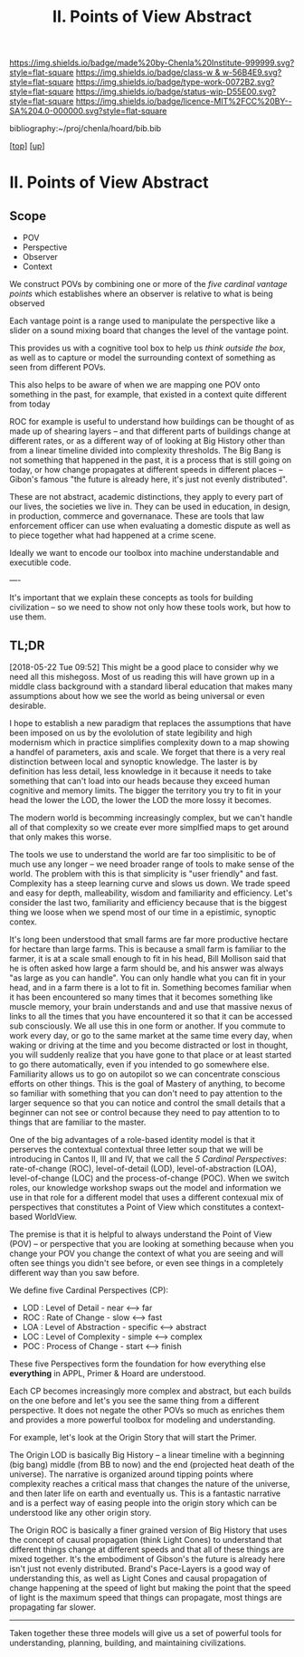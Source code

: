 #   -*- mode: org; fill-column: 60 -*-

#+TITLE: II. Points of View Abstract 
#+STARTUP: showall
#+TOC: headlines 4
#+PROPERTY: filename

[[https://img.shields.io/badge/made%20by-Chenla%20Institute-999999.svg?style=flat-square]] 
[[https://img.shields.io/badge/class-w & w-56B4E9.svg?style=flat-square]]
[[https://img.shields.io/badge/type-work-0072B2.svg?style=flat-square]]
[[https://img.shields.io/badge/status-wip-D55E00.svg?style=flat-square]]
[[https://img.shields.io/badge/licence-MIT%2FCC%20BY--SA%204.0-000000.svg?style=flat-square]]

bibliography:~/proj/chenla/hoard/bib.bib

[[[../../index.org][top]]] [[[../index.org][up]]]

* II. Points of View Abstract
:PROPERTIES:
:CUSTOM_ID:
:Name:     /home/deerpig/proj/chenla/warp/02/abstract.org
:Created:  2018-05-17T17:24@Prek Leap (11.642600N-104.919210W)
:ID:       c7cdab96-a62f-480d-871d-910e64374e58
:VER:      579824758.935035633
:GEO:      48P-491193-1287029-15
:BXID:     proj:WSG5-3108
:Class:    primer
:Type:     work
:Status:   wip
:Licence:  MIT/CC BY-SA 4.0
:END:

** Scope
 - POV
 - Perspective
 - Observer
 - Context

We construct POVs by combining one or more of the /five
cardinal vantage points/ which establishes where an observer
is relative to what is being observed 

Each vantage point is a range used to manipulate the
perspective like a slider on a sound mixing board that
changes the level of the vantage point.

This provides us with a cognitive tool box to help us
/think outside the box/, as well as to capture or model the
surrounding context of something as seen from different POVs.

This also helps to be aware of when we are mapping one POV
onto something in the past, for example, that existed in a
context quite different from today

ROC for example is useful to understand how buildings can be
thought of as made up of shearing layers -- and that
different parts of buildings change at different rates, or
as a different way of of looking at Big History other than
from a linear timeline divided into complexity thresholds.
The Big Bang is not something that happened in the past, it
is a process that is still going on today, or how change
propagates at different speeds in different places --
Gibon's famous "the future is already here, it's just not
evenly distributed".

These are not abstract, academic distinctions, they apply to
every part of our lives, the societies we live in.  They can
be used in education, in design, in production, commerce and
governanace.  These are tools that law enforcement officer
can use when evaluating a domestic dispute as well as to
piece together what had happened at a crime scene.

Ideally we want to encode our toolbox into machine
understandable and executible code.

----

It's important that we explain these concepts as tools for
building civilization -- so we need to show not only how
these tools work, but how to use them.


** TL;DR

[2018-05-22 Tue 09:52] This might be a good place to
consider why we need all this mishegoss.  Most of us reading
this will have grown up in a middle class background with a
standard liberal education that makes many assumptions about
how we see the world as being universal or even desirable.

I hope to establish a new paradigm that replaces the
assumptions that have been imposed on us by the evololution
of state legibility and high modernism which in practice
simplifies complexity down to a map showing a handfel of
parameters, axis and scale.  We forget that there is a very
real distinction between local and synoptic knowledge.  The
laster is by definition has less detail, less knowledge in
it because it needs to take something that can't load into
our heads because they exceed human cognitive and memory
limits.  The bigger the territory you try to fit in your
head the lower the LOD, the lower the LOD the more lossy it
becomes.

The modern world is becomming increasingly complex, but we
can't handle all of that complexity so we create ever more
simplfied maps to get around that only makes this worse.

The tools we use to understand the world are far too
simplisitic to be of much use any longer -- we need broader
range of tools to make sense of the world.  The problem with
this is that simplicity is "user friendly" and fast.
Complexity has a steep learning curve and slows us down.  We
trade speed and easy for depth, malleability, wisdom and
familiarity and efficiency.  Let's consider the last two,
familiarity and efficiency because that is the biggest thing
we loose when we spend most of our time in a epistimic,
synoptic contex.

It's long been understood that small farms are far more
productive hectare for hectare than large farms.  This is
because a small farm is familiar to the farmer, it is at a
scale small enough to fit in his head, Bill Mollison said
that he is often asked how large a farm should be, and his
answer was always "as large as you can handle".  You can
only handle what you can fit in your head, and in a farm
there is a lot to fit in.  Something becomes familiar when
it has been encountered so many times that it becomes
something like muscle memory, your brain understands and and
use that massive nexus of links to all the times that you
have encountered it so that it can be accessed sub
consciously.  We all use this in one form or another.  If
you commute to work every day, or go to the same market at
the same time every day, when waking or driving at the time
and you become distracted or lost in thought, you will
suddenly realize that you have gone to that place or at
least started to go there automatically, even if you
intended to go somewhere else.  Familiarity allows us to go
on autopilot so we can concentrate conscious efforts on
other things.  This is the goal of Mastery of anything, to
become so familiar with something that you can don't need to
pay attention to the larger sequence so that you can notice
and control the small details that a beginner can not see or
control because they need to pay attention to to things that
are familiar to the master.






One of the big advantages of a role-based identity model is
that it perserves the contextual contextual three letter
soup that we will be introducing in Cantos II, III and IV,
that we call the /5 Cardinal Perspectives/: rate-of-change
(ROC), level-of-detail (LOD), level-of-abstraction (LOA),
level-of-change (LOC) and the process-of-change (POC).  When
we switch roles, our knowledge workshop swaps out the model
and information we use in that role for a different model
that uses a different contexual mix of perspectives that
constitutes a Point of View which constitutes a
context-based WorldView.



#+begin_comment
This obviously has to be rewritten so that it is a summary
rather than given as an specific example used as summary. 
#+end_comment

The premise is that it is helpful to always understand the
Point of View (POV) -- or perspective that you are looking
at something because when you change your POV you change the
context of what you are seeing and will often see things you
didn't see before, or even see things in a completely
different way than you saw before.

We define five Cardinal Perspectives (CP):

  - LOD : Level of Detail      - near <--> far
  - ROC : Rate of Change       - slow <--> fast
  - LOA : Level of Abstraction - specific <--> abstract
  - LOC : Level of Complexity  - simple <--> complex 
  - POC : Process of Change    - start <--> finish

These five Perspectives form the foundation for how
everything else *everything* in APPL, Primer & Hoard are
understood.

Each CP becomes increasingly more complex and abstract, but
each builds on the one before and let's you see the same
thing from a different perspective.  It does not negate the
other POVs so much as enriches them and provides a more
powerful toolbox for modeling and understanding.

For example, let's look at the Origin Story that will start
the Primer.

The Origin LOD is basically Big History -- a linear timeline
with a beginning (big bang) middle (from BB to now) and the
end (projected heat death of the universe).  The narrative
is organized around tipping points where complexity reaches
a critical mass that changes the nature of the universe, and
then later life on earth and eventually us.  This is a
fantastic narrative and is a perfect way of easing people
into the origin story which can be understood like any other
origin story.

The Origin ROC is basically a finer grained version of Big
History that uses the concept of causal propagation (think
Light Cones) to understand that different things change at
different speeds and that all of these things are mixed
together.  It's the embodiment of Gibson's the future is
already here isn't just not evenly distributed.  Brand's
Pace-Layers is a good way of understanding this, as well as
Light Cones and causal propagation of change happening at
the speed of light but making the point that the speed of
light is the maximum speed that things can propagate, most
things are propagating far slower.

--------

Taken together these three models will give us a set of
powerful tools for understanding, planning, building, and
maintaining civilizations.


